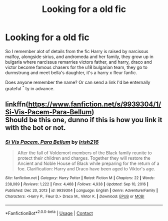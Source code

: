 #+TITLE: Looking for a old fic

* Looking for a old fic
:PROPERTIES:
:Author: DehFoxz
:Score: 0
:DateUnix: 1602479109.0
:DateShort: 2020-Oct-12
:FlairText: What's That Fic?
:END:
So I remember alot of details from the fic Harry is raised by narcissus malfoy, alongside sirius, and andromeda and her family, they grow up in bulgaria where narcissus remarries victors father, and harry, draco and victor become famous chasers for the u18 bulgarian team, they go to durmstrung and meet bella's daughter, it's a harry x fleur fanfic.

Does anyone remember the name? Or can send a link I'd be enternally grateful ^{^} ty in advance.


** linkffn([[https://www.fanfiction.net/s/9939304/1/Si-Vis-Pacem-Para-Bellum]])\\
Should be this one, dunno if this is how you link it with the bot or not.
:PROPERTIES:
:Author: Emp5833
:Score: 1
:DateUnix: 1613019434.0
:DateShort: 2021-Feb-11
:END:

*** [[https://www.fanfiction.net/s/9939304/1/][*/Si Vis Pacem, Para Bellum/*]] by [[https://www.fanfiction.net/u/2037398/Irish216][/Irish216/]]

#+begin_quote
  After the fall of Voldemort members of the Black family reunite to protect their children and charges. Together they will restore the Ancient and Noble House of Black while preparing for the return of a foe. Clarification: Harry and Draco have been aged to Viktor's age.
#+end_quote

^{/Site/:} ^{fanfiction.net} ^{*|*} ^{/Category/:} ^{Harry} ^{Potter} ^{*|*} ^{/Rated/:} ^{Fiction} ^{M} ^{*|*} ^{/Chapters/:} ^{22} ^{*|*} ^{/Words/:} ^{238,089} ^{*|*} ^{/Reviews/:} ^{1,222} ^{*|*} ^{/Favs/:} ^{4,468} ^{*|*} ^{/Follows/:} ^{4,938} ^{*|*} ^{/Updated/:} ^{Sep} ^{10,} ^{2016} ^{*|*} ^{/Published/:} ^{Dec} ^{20,} ^{2013} ^{*|*} ^{/id/:} ^{9939304} ^{*|*} ^{/Language/:} ^{English} ^{*|*} ^{/Genre/:} ^{Adventure/Family} ^{*|*} ^{/Characters/:} ^{<Harry} ^{P.,} ^{Fleur} ^{D.>} ^{Draco} ^{M.,} ^{Viktor} ^{K.} ^{*|*} ^{/Download/:} ^{[[http://www.ff2ebook.com/old/ffn-bot/index.php?id=9939304&source=ff&filetype=epub][EPUB]]} ^{or} ^{[[http://www.ff2ebook.com/old/ffn-bot/index.php?id=9939304&source=ff&filetype=mobi][MOBI]]}

--------------

*FanfictionBot*^{2.0.0-beta} | [[https://github.com/FanfictionBot/reddit-ffn-bot/wiki/Usage][Usage]] | [[https://www.reddit.com/message/compose?to=tusing][Contact]]
:PROPERTIES:
:Author: FanfictionBot
:Score: 1
:DateUnix: 1613019461.0
:DateShort: 2021-Feb-11
:END:
